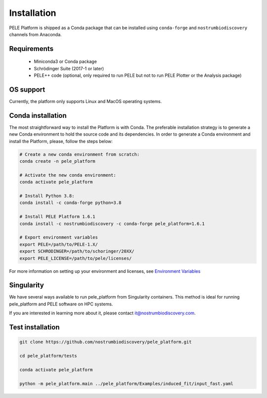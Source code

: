 ============
Installation
============


PELE Platform is shipped as a Conda package that can be installed using ``conda-forge``
and ``nostrumbiodiscovery`` channels from Anaconda.


Requirements
------------

    - Miniconda3 or Conda package
    - Schrödinger Suite (2017-1 or later)
    - PELE++ code (optional, only required to run PELE but not to run PELE
      Plotter or the Analysis package)


OS support
----------
Currently, the platform only supports Linux and MacOS operating systems.


Conda installation
------------------

The most straightforward way to install the Platform is with Conda. The preferable
installation strategy is to generate a new Conda environment to hold the source code
and its dependencies. In order to generate a Conda environment and install the
Platform, please, follow the steps below:

.. code-block:: bash

    # Create a new conda environment from scratch:
    conda create -n pele_platform

    # Activate the new conda environment:
    conda activate pele_platform

    # Install Python 3.8:
    conda install -c conda-forge python=3.8

    # Install PELE Platform 1.6.1
    conda install -c nostrumbiodiscovery -c conda-forge pele_platform=1.6.1

    # Export environment variables
    export PELE=/path/to/PELE-1.X/
    export SCHRODINGER=/path/to/schoringer/20XX/
    export PELE_LICENSE=/path/to/pele/licenses/

For more information on setting up your environment and licenses, see `Environment Variables <../environment/index.html>`_


Singularity
-----------

We have several ways available to run pele_platform from Singularity containers. This method is ideal for running pele_platform and PELE software on HPC systems.

If you are interested in learning more about it, please contact it@nostrumbiodiscovery.com.


Test installation
--------------------

.. code-block:: bash

    git clone https://github.com/nostrumbiodiscovery/pele_platform.git

    cd pele_platform/tests

    conda activate pele_platform

    python -m pele_platform.main ../pele_platform/Examples/induced_fit/input_fast.yaml
